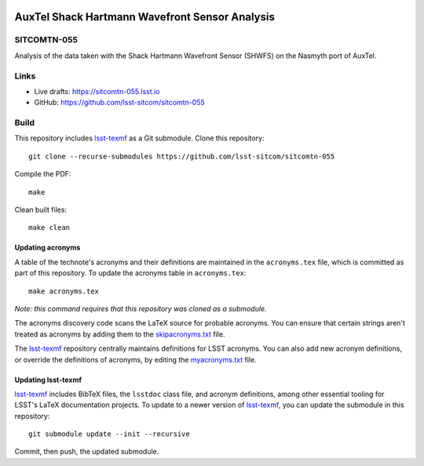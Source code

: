 .. image:: https://img.shields.io/badge/sitcomtn--055-lsst.io-brightgreen.svg
   :target: https://sitcomtn-055.lsst.io
.. image:: https://github.com/lsst-sitcom/sitcomtn-055/workflows/CI/badge.svg
   :target: https://github.com/lsst-sitcom/sitcomtn-055/actions/

###############################################
AuxTel Shack Hartmann Wavefront Sensor Analysis
###############################################

SITCOMTN-055
============

Analysis of the data taken with the Shack Hartmann Wavefront Sensor (SHWFS) on the Nasmyth port of AuxTel.

Links
=====

- Live drafts: https://sitcomtn-055.lsst.io
- GitHub: https://github.com/lsst-sitcom/sitcomtn-055

Build
=====

This repository includes lsst-texmf_ as a Git submodule.
Clone this repository::

    git clone --recurse-submodules https://github.com/lsst-sitcom/sitcomtn-055

Compile the PDF::

    make

Clean built files::

    make clean

Updating acronyms
-----------------

A table of the technote's acronyms and their definitions are maintained in the ``acronyms.tex`` file, which is committed as part of this repository.
To update the acronyms table in ``acronyms.tex``::

    make acronyms.tex

*Note: this command requires that this repository was cloned as a submodule.*

The acronyms discovery code scans the LaTeX source for probable acronyms.
You can ensure that certain strings aren't treated as acronyms by adding them to the `skipacronyms.txt <./skipacronyms.txt>`_ file.

The lsst-texmf_ repository centrally maintains definitions for LSST acronyms.
You can also add new acronym definitions, or override the definitions of acronyms, by editing the `myacronyms.txt <./myacronyms.txt>`_ file.

Updating lsst-texmf
-------------------

`lsst-texmf`_ includes BibTeX files, the ``lsstdoc`` class file, and acronym definitions, among other essential tooling for LSST's LaTeX documentation projects.
To update to a newer version of `lsst-texmf`_, you can update the submodule in this repository::

   git submodule update --init --recursive

Commit, then push, the updated submodule.

.. _lsst-texmf: https://github.com/lsst/lsst-texmf
